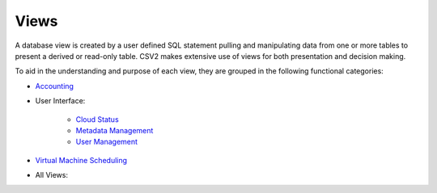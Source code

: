 Views
=====

.. _Accounting: https://cloudscheduler.readthedocs.io/en/latest/_architecture/_data_services/_database/_views/view_apel_accounting.html

.. _Status: https://cloudscheduler.readthedocs.io/en/latest/_architecture/_data_services/_database/_views/view_cloud_status.html

.. _Metadata: https://cloudscheduler.readthedocs.io/en/latest/_architecture/_data_services/_database/_views/view_metadata_collation.html

.. _User: https://cloudscheduler.readthedocs.io/en/latest/_architecture/_data_services/_database/_views/view_user_groups.html

.. _Scheduling: https://cloudscheduler.readthedocs.io/en/latest/_architecture/_data_services/_database/_views/view_groups_of_idle_jobs.html

A database view is created by a user defined SQL statement pulling and manipulating
data from one or more tables to present a derived or read-only table.
CSV2 makes extensive use of views for both presentation and decision making.

To aid in the understanding and purpose of each view, they are grouped in the
following functional categories:

* Accounting_
* User Interface:

    * `Cloud Status`__
    * `Metadata Management`__
    * `User Management`__

__ Status_

__ Metadata_

__ User_

* `Virtual Machine Scheduling`__

__ Scheduling_

* All Views:

